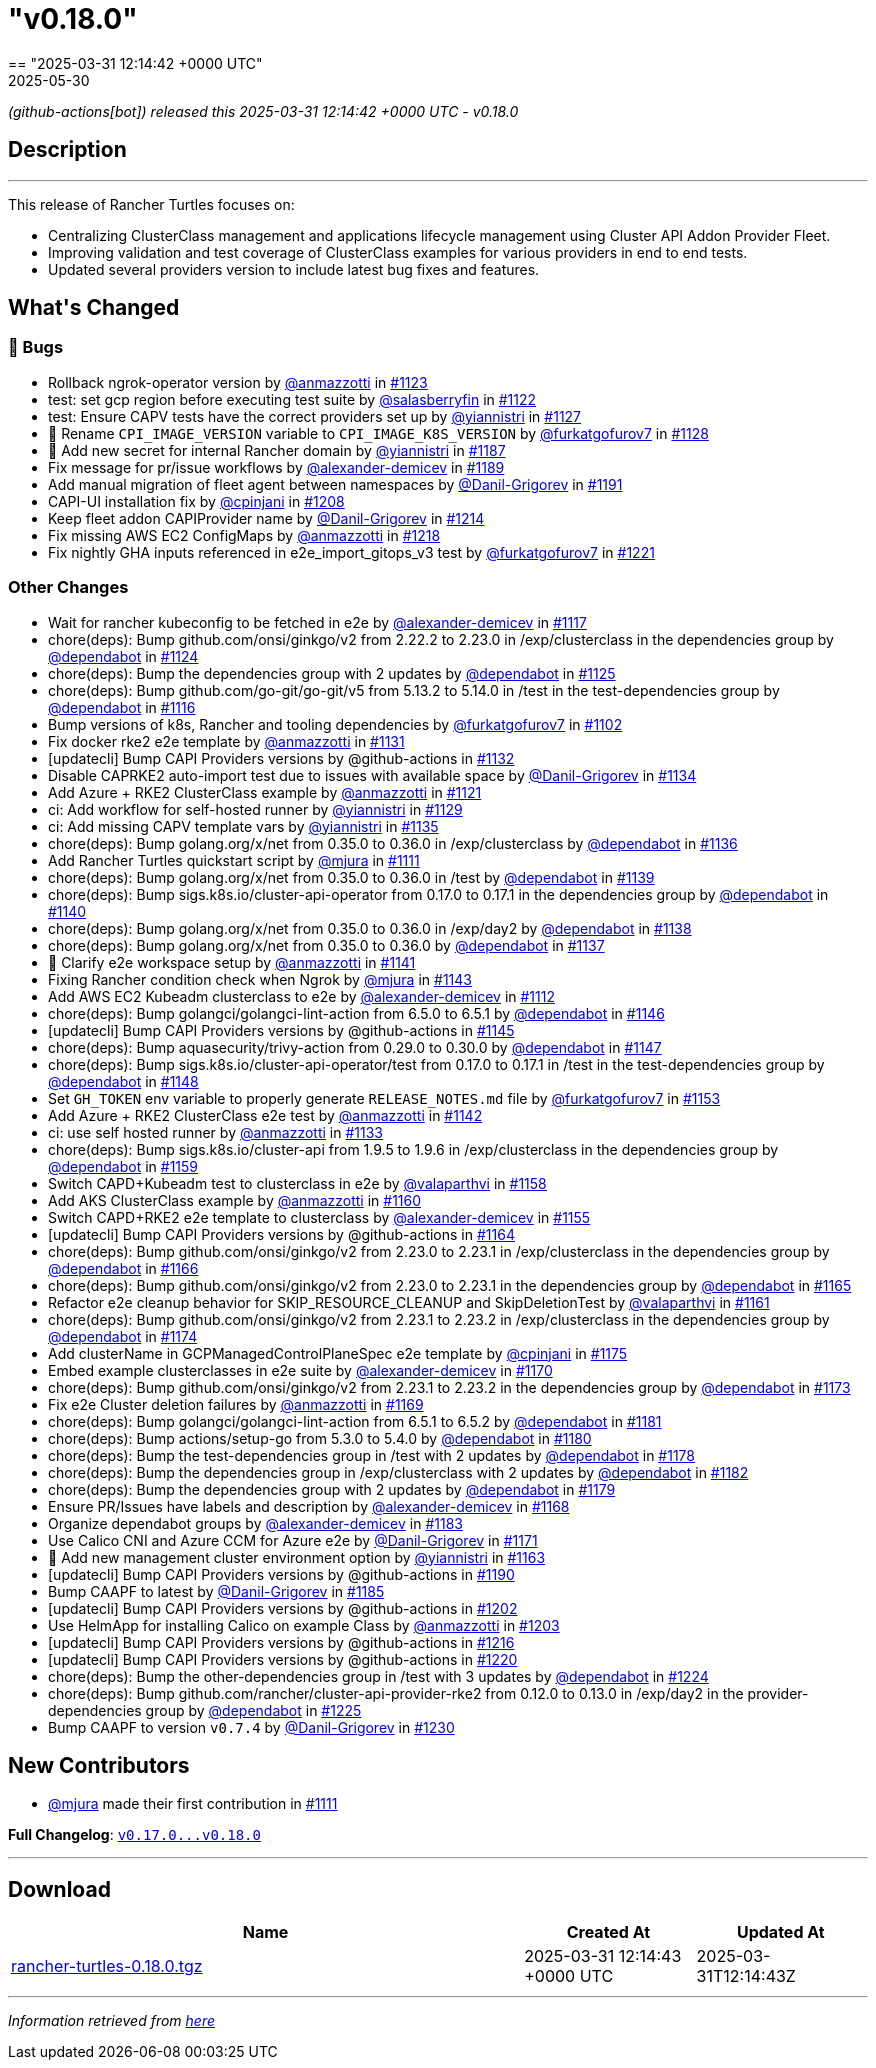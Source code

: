 = "v0.18.0"
:revdate: 2025-05-30
:page-revdate: {revdate}
== "2025-03-31 12:14:42 +0000 UTC"

// Disclaimer: this file is generated, do not edit it manually.


__ (github-actions[bot]) released this 2025-03-31 12:14:42 +0000 UTC - v0.18.0__


== Description

---

++++


<p>This release of Rancher Turtles focuses on:</p>
<ul>
<li>Centralizing ClusterClass management and applications lifecycle management using Cluster API Addon Provider Fleet.</li>
<li>Improving validation and test coverage of ClusterClass examples for various providers in end to end tests.</li>
<li>Updated several providers version to include latest bug fixes and features.</li>
</ul>
<h2>What's Changed</h2>
<h3>🐛 Bugs</h3>
<ul>
<li>Rollback ngrok-operator version by <a class="user-mention notranslate" data-hovercard-type="user" data-hovercard-url="/users/anmazzotti/hovercard" data-octo-click="hovercard-link-click" data-octo-dimensions="link_type:self" href="https://github.com/anmazzotti">@anmazzotti</a> in <a class="issue-link js-issue-link" data-error-text="Failed to load title" data-id="2896884555" data-permission-text="Title is private" data-url="https://github.com/rancher/turtles/issues/1123" data-hovercard-type="pull_request" data-hovercard-url="/rancher/turtles/pull/1123/hovercard" href="https://github.com/rancher/turtles/pull/1123">#1123</a></li>
<li>test: set gcp region before executing test suite by <a class="user-mention notranslate" data-hovercard-type="user" data-hovercard-url="/users/salasberryfin/hovercard" data-octo-click="hovercard-link-click" data-octo-dimensions="link_type:self" href="https://github.com/salasberryfin">@salasberryfin</a> in <a class="issue-link js-issue-link" data-error-text="Failed to load title" data-id="2896805899" data-permission-text="Title is private" data-url="https://github.com/rancher/turtles/issues/1122" data-hovercard-type="pull_request" data-hovercard-url="/rancher/turtles/pull/1122/hovercard" href="https://github.com/rancher/turtles/pull/1122">#1122</a></li>
<li>test: Ensure CAPV tests have the correct providers set up by <a class="user-mention notranslate" data-hovercard-type="user" data-hovercard-url="/users/yiannistri/hovercard" data-octo-click="hovercard-link-click" data-octo-dimensions="link_type:self" href="https://github.com/yiannistri">@yiannistri</a> in <a class="issue-link js-issue-link" data-error-text="Failed to load title" data-id="2900014677" data-permission-text="Title is private" data-url="https://github.com/rancher/turtles/issues/1127" data-hovercard-type="pull_request" data-hovercard-url="/rancher/turtles/pull/1127/hovercard" href="https://github.com/rancher/turtles/pull/1127">#1127</a></li>
<li>🐛 Rename <code>CPI_IMAGE_VERSION</code> variable to <code>CPI_IMAGE_K8S_VERSION</code> by <a class="user-mention notranslate" data-hovercard-type="user" data-hovercard-url="/users/furkatgofurov7/hovercard" data-octo-click="hovercard-link-click" data-octo-dimensions="link_type:self" href="https://github.com/furkatgofurov7">@furkatgofurov7</a> in <a class="issue-link js-issue-link" data-error-text="Failed to load title" data-id="2909948897" data-permission-text="Title is private" data-url="https://github.com/rancher/turtles/issues/1128" data-hovercard-type="pull_request" data-hovercard-url="/rancher/turtles/pull/1128/hovercard" href="https://github.com/rancher/turtles/pull/1128">#1128</a></li>
<li>🌱 Add new secret for internal Rancher domain by <a class="user-mention notranslate" data-hovercard-type="user" data-hovercard-url="/users/yiannistri/hovercard" data-octo-click="hovercard-link-click" data-octo-dimensions="link_type:self" href="https://github.com/yiannistri">@yiannistri</a> in <a class="issue-link js-issue-link" data-error-text="Failed to load title" data-id="2943365519" data-permission-text="Title is private" data-url="https://github.com/rancher/turtles/issues/1187" data-hovercard-type="pull_request" data-hovercard-url="/rancher/turtles/pull/1187/hovercard" href="https://github.com/rancher/turtles/pull/1187">#1187</a></li>
<li>Fix message for pr/issue workflows by <a class="user-mention notranslate" data-hovercard-type="user" data-hovercard-url="/users/alexander-demicev/hovercard" data-octo-click="hovercard-link-click" data-octo-dimensions="link_type:self" href="https://github.com/alexander-demicev">@alexander-demicev</a> in <a class="issue-link js-issue-link" data-error-text="Failed to load title" data-id="2943585654" data-permission-text="Title is private" data-url="https://github.com/rancher/turtles/issues/1189" data-hovercard-type="pull_request" data-hovercard-url="/rancher/turtles/pull/1189/hovercard" href="https://github.com/rancher/turtles/pull/1189">#1189</a></li>
<li>Add manual migration of fleet agent between namespaces by <a class="user-mention notranslate" data-hovercard-type="user" data-hovercard-url="/users/Danil-Grigorev/hovercard" data-octo-click="hovercard-link-click" data-octo-dimensions="link_type:self" href="https://github.com/Danil-Grigorev">@Danil-Grigorev</a> in <a class="issue-link js-issue-link" data-error-text="Failed to load title" data-id="2945765147" data-permission-text="Title is private" data-url="https://github.com/rancher/turtles/issues/1191" data-hovercard-type="pull_request" data-hovercard-url="/rancher/turtles/pull/1191/hovercard" href="https://github.com/rancher/turtles/pull/1191">#1191</a></li>
<li>CAPI-UI installation fix by <a class="user-mention notranslate" data-hovercard-type="user" data-hovercard-url="/users/cpinjani/hovercard" data-octo-click="hovercard-link-click" data-octo-dimensions="link_type:self" href="https://github.com/cpinjani">@cpinjani</a> in <a class="issue-link js-issue-link" data-error-text="Failed to load title" data-id="2948721045" data-permission-text="Title is private" data-url="https://github.com/rancher/turtles/issues/1208" data-hovercard-type="pull_request" data-hovercard-url="/rancher/turtles/pull/1208/hovercard" href="https://github.com/rancher/turtles/pull/1208">#1208</a></li>
<li>Keep fleet addon CAPIProvider name by <a class="user-mention notranslate" data-hovercard-type="user" data-hovercard-url="/users/Danil-Grigorev/hovercard" data-octo-click="hovercard-link-click" data-octo-dimensions="link_type:self" href="https://github.com/Danil-Grigorev">@Danil-Grigorev</a> in <a class="issue-link js-issue-link" data-error-text="Failed to load title" data-id="2949645892" data-permission-text="Title is private" data-url="https://github.com/rancher/turtles/issues/1214" data-hovercard-type="pull_request" data-hovercard-url="/rancher/turtles/pull/1214/hovercard" href="https://github.com/rancher/turtles/pull/1214">#1214</a></li>
<li>Fix missing AWS EC2 ConfigMaps by <a class="user-mention notranslate" data-hovercard-type="user" data-hovercard-url="/users/anmazzotti/hovercard" data-octo-click="hovercard-link-click" data-octo-dimensions="link_type:self" href="https://github.com/anmazzotti">@anmazzotti</a> in <a class="issue-link js-issue-link" data-error-text="Failed to load title" data-id="2952174258" data-permission-text="Title is private" data-url="https://github.com/rancher/turtles/issues/1218" data-hovercard-type="pull_request" data-hovercard-url="/rancher/turtles/pull/1218/hovercard" href="https://github.com/rancher/turtles/pull/1218">#1218</a></li>
<li>Fix nightly GHA inputs referenced in e2e_import_gitops_v3 test by <a class="user-mention notranslate" data-hovercard-type="user" data-hovercard-url="/users/furkatgofurov7/hovercard" data-octo-click="hovercard-link-click" data-octo-dimensions="link_type:self" href="https://github.com/furkatgofurov7">@furkatgofurov7</a> in <a class="issue-link js-issue-link" data-error-text="Failed to load title" data-id="2955540534" data-permission-text="Title is private" data-url="https://github.com/rancher/turtles/issues/1221" data-hovercard-type="pull_request" data-hovercard-url="/rancher/turtles/pull/1221/hovercard" href="https://github.com/rancher/turtles/pull/1221">#1221</a></li>
</ul>
<h3>Other Changes</h3>
<ul>
<li>Wait for rancher kubeconfig to be fetched in e2e by <a class="user-mention notranslate" data-hovercard-type="user" data-hovercard-url="/users/alexander-demicev/hovercard" data-octo-click="hovercard-link-click" data-octo-dimensions="link_type:self" href="https://github.com/alexander-demicev">@alexander-demicev</a> in <a class="issue-link js-issue-link" data-error-text="Failed to load title" data-id="2893509839" data-permission-text="Title is private" data-url="https://github.com/rancher/turtles/issues/1117" data-hovercard-type="pull_request" data-hovercard-url="/rancher/turtles/pull/1117/hovercard" href="https://github.com/rancher/turtles/pull/1117">#1117</a></li>
<li>chore(deps): Bump github.com/onsi/ginkgo/v2 from 2.22.2 to 2.23.0 in /exp/clusterclass in the dependencies group by <a class="user-mention notranslate" data-hovercard-type="organization" data-hovercard-url="/orgs/dependabot/hovercard" data-octo-click="hovercard-link-click" data-octo-dimensions="link_type:self" href="https://github.com/dependabot">@dependabot</a> in <a class="issue-link js-issue-link" data-error-text="Failed to load title" data-id="2899408442" data-permission-text="Title is private" data-url="https://github.com/rancher/turtles/issues/1124" data-hovercard-type="pull_request" data-hovercard-url="/rancher/turtles/pull/1124/hovercard" href="https://github.com/rancher/turtles/pull/1124">#1124</a></li>
<li>chore(deps): Bump the dependencies group with 2 updates by <a class="user-mention notranslate" data-hovercard-type="organization" data-hovercard-url="/orgs/dependabot/hovercard" data-octo-click="hovercard-link-click" data-octo-dimensions="link_type:self" href="https://github.com/dependabot">@dependabot</a> in <a class="issue-link js-issue-link" data-error-text="Failed to load title" data-id="2899413416" data-permission-text="Title is private" data-url="https://github.com/rancher/turtles/issues/1125" data-hovercard-type="pull_request" data-hovercard-url="/rancher/turtles/pull/1125/hovercard" href="https://github.com/rancher/turtles/pull/1125">#1125</a></li>
<li>chore(deps): Bump github.com/go-git/go-git/v5 from 5.13.2 to 5.14.0 in /test in the test-dependencies group by <a class="user-mention notranslate" data-hovercard-type="organization" data-hovercard-url="/orgs/dependabot/hovercard" data-octo-click="hovercard-link-click" data-octo-dimensions="link_type:self" href="https://github.com/dependabot">@dependabot</a> in <a class="issue-link js-issue-link" data-error-text="Failed to load title" data-id="2890223281" data-permission-text="Title is private" data-url="https://github.com/rancher/turtles/issues/1116" data-hovercard-type="pull_request" data-hovercard-url="/rancher/turtles/pull/1116/hovercard" href="https://github.com/rancher/turtles/pull/1116">#1116</a></li>
<li>Bump versions of k8s, Rancher and tooling dependencies by <a class="user-mention notranslate" data-hovercard-type="user" data-hovercard-url="/users/furkatgofurov7/hovercard" data-octo-click="hovercard-link-click" data-octo-dimensions="link_type:self" href="https://github.com/furkatgofurov7">@furkatgofurov7</a> in <a class="issue-link js-issue-link" data-error-text="Failed to load title" data-id="2878525470" data-permission-text="Title is private" data-url="https://github.com/rancher/turtles/issues/1102" data-hovercard-type="pull_request" data-hovercard-url="/rancher/turtles/pull/1102/hovercard" href="https://github.com/rancher/turtles/pull/1102">#1102</a></li>
<li>Fix docker rke2 e2e template by <a class="user-mention notranslate" data-hovercard-type="user" data-hovercard-url="/users/anmazzotti/hovercard" data-octo-click="hovercard-link-click" data-octo-dimensions="link_type:self" href="https://github.com/anmazzotti">@anmazzotti</a> in <a class="issue-link js-issue-link" data-error-text="Failed to load title" data-id="2910712085" data-permission-text="Title is private" data-url="https://github.com/rancher/turtles/issues/1131" data-hovercard-type="pull_request" data-hovercard-url="/rancher/turtles/pull/1131/hovercard" href="https://github.com/rancher/turtles/pull/1131">#1131</a></li>
<li>[updatecli] Bump CAPI Providers versions by @github-actions in <a class="issue-link js-issue-link" data-error-text="Failed to load title" data-id="2912322660" data-permission-text="Title is private" data-url="https://github.com/rancher/turtles/issues/1132" data-hovercard-type="pull_request" data-hovercard-url="/rancher/turtles/pull/1132/hovercard" href="https://github.com/rancher/turtles/pull/1132">#1132</a></li>
<li>Disable CAPRKE2 auto-import test due to issues with available space by <a class="user-mention notranslate" data-hovercard-type="user" data-hovercard-url="/users/Danil-Grigorev/hovercard" data-octo-click="hovercard-link-click" data-octo-dimensions="link_type:self" href="https://github.com/Danil-Grigorev">@Danil-Grigorev</a> in <a class="issue-link js-issue-link" data-error-text="Failed to load title" data-id="2913392331" data-permission-text="Title is private" data-url="https://github.com/rancher/turtles/issues/1134" data-hovercard-type="pull_request" data-hovercard-url="/rancher/turtles/pull/1134/hovercard" href="https://github.com/rancher/turtles/pull/1134">#1134</a></li>
<li>Add Azure + RKE2 ClusterClass example by <a class="user-mention notranslate" data-hovercard-type="user" data-hovercard-url="/users/anmazzotti/hovercard" data-octo-click="hovercard-link-click" data-octo-dimensions="link_type:self" href="https://github.com/anmazzotti">@anmazzotti</a> in <a class="issue-link js-issue-link" data-error-text="Failed to load title" data-id="2894620762" data-permission-text="Title is private" data-url="https://github.com/rancher/turtles/issues/1121" data-hovercard-type="pull_request" data-hovercard-url="/rancher/turtles/pull/1121/hovercard" href="https://github.com/rancher/turtles/pull/1121">#1121</a></li>
<li>ci: Add workflow for self-hosted runner by <a class="user-mention notranslate" data-hovercard-type="user" data-hovercard-url="/users/yiannistri/hovercard" data-octo-click="hovercard-link-click" data-octo-dimensions="link_type:self" href="https://github.com/yiannistri">@yiannistri</a> in <a class="issue-link js-issue-link" data-error-text="Failed to load title" data-id="2910050897" data-permission-text="Title is private" data-url="https://github.com/rancher/turtles/issues/1129" data-hovercard-type="pull_request" data-hovercard-url="/rancher/turtles/pull/1129/hovercard" href="https://github.com/rancher/turtles/pull/1129">#1129</a></li>
<li>ci: Add missing CAPV template vars by <a class="user-mention notranslate" data-hovercard-type="user" data-hovercard-url="/users/yiannistri/hovercard" data-octo-click="hovercard-link-click" data-octo-dimensions="link_type:self" href="https://github.com/yiannistri">@yiannistri</a> in <a class="issue-link js-issue-link" data-error-text="Failed to load title" data-id="2914368146" data-permission-text="Title is private" data-url="https://github.com/rancher/turtles/issues/1135" data-hovercard-type="pull_request" data-hovercard-url="/rancher/turtles/pull/1135/hovercard" href="https://github.com/rancher/turtles/pull/1135">#1135</a></li>
<li>chore(deps): Bump golang.org/x/net from 0.35.0 to 0.36.0 in /exp/clusterclass by <a class="user-mention notranslate" data-hovercard-type="organization" data-hovercard-url="/orgs/dependabot/hovercard" data-octo-click="hovercard-link-click" data-octo-dimensions="link_type:self" href="https://github.com/dependabot">@dependabot</a> in <a class="issue-link js-issue-link" data-error-text="Failed to load title" data-id="2915618128" data-permission-text="Title is private" data-url="https://github.com/rancher/turtles/issues/1136" data-hovercard-type="pull_request" data-hovercard-url="/rancher/turtles/pull/1136/hovercard" href="https://github.com/rancher/turtles/pull/1136">#1136</a></li>
<li>Add Rancher Turtles quickstart script by <a class="user-mention notranslate" data-hovercard-type="user" data-hovercard-url="/users/mjura/hovercard" data-octo-click="hovercard-link-click" data-octo-dimensions="link_type:self" href="https://github.com/mjura">@mjura</a> in <a class="issue-link js-issue-link" data-error-text="Failed to load title" data-id="2884098403" data-permission-text="Title is private" data-url="https://github.com/rancher/turtles/issues/1111" data-hovercard-type="pull_request" data-hovercard-url="/rancher/turtles/pull/1111/hovercard" href="https://github.com/rancher/turtles/pull/1111">#1111</a></li>
<li>chore(deps): Bump golang.org/x/net from 0.35.0 to 0.36.0 in /test by <a class="user-mention notranslate" data-hovercard-type="organization" data-hovercard-url="/orgs/dependabot/hovercard" data-octo-click="hovercard-link-click" data-octo-dimensions="link_type:self" href="https://github.com/dependabot">@dependabot</a> in <a class="issue-link js-issue-link" data-error-text="Failed to load title" data-id="2915622629" data-permission-text="Title is private" data-url="https://github.com/rancher/turtles/issues/1139" data-hovercard-type="pull_request" data-hovercard-url="/rancher/turtles/pull/1139/hovercard" href="https://github.com/rancher/turtles/pull/1139">#1139</a></li>
<li>chore(deps): Bump sigs.k8s.io/cluster-api-operator from 0.17.0 to 0.17.1 in the dependencies group by <a class="user-mention notranslate" data-hovercard-type="organization" data-hovercard-url="/orgs/dependabot/hovercard" data-octo-click="hovercard-link-click" data-octo-dimensions="link_type:self" href="https://github.com/dependabot">@dependabot</a> in <a class="issue-link js-issue-link" data-error-text="Failed to load title" data-id="2915884543" data-permission-text="Title is private" data-url="https://github.com/rancher/turtles/issues/1140" data-hovercard-type="pull_request" data-hovercard-url="/rancher/turtles/pull/1140/hovercard" href="https://github.com/rancher/turtles/pull/1140">#1140</a></li>
<li>chore(deps): Bump golang.org/x/net from 0.35.0 to 0.36.0 in /exp/day2 by <a class="user-mention notranslate" data-hovercard-type="organization" data-hovercard-url="/orgs/dependabot/hovercard" data-octo-click="hovercard-link-click" data-octo-dimensions="link_type:self" href="https://github.com/dependabot">@dependabot</a> in <a class="issue-link js-issue-link" data-error-text="Failed to load title" data-id="2915621676" data-permission-text="Title is private" data-url="https://github.com/rancher/turtles/issues/1138" data-hovercard-type="pull_request" data-hovercard-url="/rancher/turtles/pull/1138/hovercard" href="https://github.com/rancher/turtles/pull/1138">#1138</a></li>
<li>chore(deps): Bump golang.org/x/net from 0.35.0 to 0.36.0 by <a class="user-mention notranslate" data-hovercard-type="organization" data-hovercard-url="/orgs/dependabot/hovercard" data-octo-click="hovercard-link-click" data-octo-dimensions="link_type:self" href="https://github.com/dependabot">@dependabot</a> in <a class="issue-link js-issue-link" data-error-text="Failed to load title" data-id="2915621648" data-permission-text="Title is private" data-url="https://github.com/rancher/turtles/issues/1137" data-hovercard-type="pull_request" data-hovercard-url="/rancher/turtles/pull/1137/hovercard" href="https://github.com/rancher/turtles/pull/1137">#1137</a></li>
<li>📖 Clarify e2e workspace setup by <a class="user-mention notranslate" data-hovercard-type="user" data-hovercard-url="/users/anmazzotti/hovercard" data-octo-click="hovercard-link-click" data-octo-dimensions="link_type:self" href="https://github.com/anmazzotti">@anmazzotti</a> in <a class="issue-link js-issue-link" data-error-text="Failed to load title" data-id="2916680855" data-permission-text="Title is private" data-url="https://github.com/rancher/turtles/issues/1141" data-hovercard-type="pull_request" data-hovercard-url="/rancher/turtles/pull/1141/hovercard" href="https://github.com/rancher/turtles/pull/1141">#1141</a></li>
<li>Fixing Rancher condition check when Ngrok by <a class="user-mention notranslate" data-hovercard-type="user" data-hovercard-url="/users/mjura/hovercard" data-octo-click="hovercard-link-click" data-octo-dimensions="link_type:self" href="https://github.com/mjura">@mjura</a> in <a class="issue-link js-issue-link" data-error-text="Failed to load title" data-id="2917822285" data-permission-text="Title is private" data-url="https://github.com/rancher/turtles/issues/1143" data-hovercard-type="pull_request" data-hovercard-url="/rancher/turtles/pull/1143/hovercard" href="https://github.com/rancher/turtles/pull/1143">#1143</a></li>
<li>Add AWS EC2 Kubeadm clusterclass to e2e by <a class="user-mention notranslate" data-hovercard-type="user" data-hovercard-url="/users/alexander-demicev/hovercard" data-octo-click="hovercard-link-click" data-octo-dimensions="link_type:self" href="https://github.com/alexander-demicev">@alexander-demicev</a> in <a class="issue-link js-issue-link" data-error-text="Failed to load title" data-id="2886815078" data-permission-text="Title is private" data-url="https://github.com/rancher/turtles/issues/1112" data-hovercard-type="pull_request" data-hovercard-url="/rancher/turtles/pull/1112/hovercard" href="https://github.com/rancher/turtles/pull/1112">#1112</a></li>
<li>chore(deps): Bump golangci/golangci-lint-action from 6.5.0 to 6.5.1 by <a class="user-mention notranslate" data-hovercard-type="organization" data-hovercard-url="/orgs/dependabot/hovercard" data-octo-click="hovercard-link-click" data-octo-dimensions="link_type:self" href="https://github.com/dependabot">@dependabot</a> in <a class="issue-link js-issue-link" data-error-text="Failed to load title" data-id="2923790698" data-permission-text="Title is private" data-url="https://github.com/rancher/turtles/issues/1146" data-hovercard-type="pull_request" data-hovercard-url="/rancher/turtles/pull/1146/hovercard" href="https://github.com/rancher/turtles/pull/1146">#1146</a></li>
<li>[updatecli] Bump CAPI Providers versions by @github-actions in <a class="issue-link js-issue-link" data-error-text="Failed to load title" data-id="2921589651" data-permission-text="Title is private" data-url="https://github.com/rancher/turtles/issues/1145" data-hovercard-type="pull_request" data-hovercard-url="/rancher/turtles/pull/1145/hovercard" href="https://github.com/rancher/turtles/pull/1145">#1145</a></li>
<li>chore(deps): Bump aquasecurity/trivy-action from 0.29.0 to 0.30.0 by <a class="user-mention notranslate" data-hovercard-type="organization" data-hovercard-url="/orgs/dependabot/hovercard" data-octo-click="hovercard-link-click" data-octo-dimensions="link_type:self" href="https://github.com/dependabot">@dependabot</a> in <a class="issue-link js-issue-link" data-error-text="Failed to load title" data-id="2923790759" data-permission-text="Title is private" data-url="https://github.com/rancher/turtles/issues/1147" data-hovercard-type="pull_request" data-hovercard-url="/rancher/turtles/pull/1147/hovercard" href="https://github.com/rancher/turtles/pull/1147">#1147</a></li>
<li>chore(deps): Bump sigs.k8s.io/cluster-api-operator/test from 0.17.0 to 0.17.1 in /test in the test-dependencies group by <a class="user-mention notranslate" data-hovercard-type="organization" data-hovercard-url="/orgs/dependabot/hovercard" data-octo-click="hovercard-link-click" data-octo-dimensions="link_type:self" href="https://github.com/dependabot">@dependabot</a> in <a class="issue-link js-issue-link" data-error-text="Failed to load title" data-id="2923817044" data-permission-text="Title is private" data-url="https://github.com/rancher/turtles/issues/1148" data-hovercard-type="pull_request" data-hovercard-url="/rancher/turtles/pull/1148/hovercard" href="https://github.com/rancher/turtles/pull/1148">#1148</a></li>
<li>Set <code>GH_TOKEN</code> env variable to properly generate <code>RELEASE_NOTES.md</code> file by <a class="user-mention notranslate" data-hovercard-type="user" data-hovercard-url="/users/furkatgofurov7/hovercard" data-octo-click="hovercard-link-click" data-octo-dimensions="link_type:self" href="https://github.com/furkatgofurov7">@furkatgofurov7</a> in <a class="issue-link js-issue-link" data-error-text="Failed to load title" data-id="2927507284" data-permission-text="Title is private" data-url="https://github.com/rancher/turtles/issues/1153" data-hovercard-type="pull_request" data-hovercard-url="/rancher/turtles/pull/1153/hovercard" href="https://github.com/rancher/turtles/pull/1153">#1153</a></li>
<li>Add Azure + RKE2 ClusterClass e2e test by <a class="user-mention notranslate" data-hovercard-type="user" data-hovercard-url="/users/anmazzotti/hovercard" data-octo-click="hovercard-link-click" data-octo-dimensions="link_type:self" href="https://github.com/anmazzotti">@anmazzotti</a> in <a class="issue-link js-issue-link" data-error-text="Failed to load title" data-id="2917130177" data-permission-text="Title is private" data-url="https://github.com/rancher/turtles/issues/1142" data-hovercard-type="pull_request" data-hovercard-url="/rancher/turtles/pull/1142/hovercard" href="https://github.com/rancher/turtles/pull/1142">#1142</a></li>
<li>ci: use self hosted runner by <a class="user-mention notranslate" data-hovercard-type="user" data-hovercard-url="/users/anmazzotti/hovercard" data-octo-click="hovercard-link-click" data-octo-dimensions="link_type:self" href="https://github.com/anmazzotti">@anmazzotti</a> in <a class="issue-link js-issue-link" data-error-text="Failed to load title" data-id="2913208712" data-permission-text="Title is private" data-url="https://github.com/rancher/turtles/issues/1133" data-hovercard-type="pull_request" data-hovercard-url="/rancher/turtles/pull/1133/hovercard" href="https://github.com/rancher/turtles/pull/1133">#1133</a></li>
<li>chore(deps): Bump sigs.k8s.io/cluster-api from 1.9.5 to 1.9.6 in /exp/clusterclass in the dependencies group by <a class="user-mention notranslate" data-hovercard-type="organization" data-hovercard-url="/orgs/dependabot/hovercard" data-octo-click="hovercard-link-click" data-octo-dimensions="link_type:self" href="https://github.com/dependabot">@dependabot</a> in <a class="issue-link js-issue-link" data-error-text="Failed to load title" data-id="2930583464" data-permission-text="Title is private" data-url="https://github.com/rancher/turtles/issues/1159" data-hovercard-type="pull_request" data-hovercard-url="/rancher/turtles/pull/1159/hovercard" href="https://github.com/rancher/turtles/pull/1159">#1159</a></li>
<li>Switch CAPD+Kubeadm test to clusterclass in e2e by <a class="user-mention notranslate" data-hovercard-type="user" data-hovercard-url="/users/valaparthvi/hovercard" data-octo-click="hovercard-link-click" data-octo-dimensions="link_type:self" href="https://github.com/valaparthvi">@valaparthvi</a> in <a class="issue-link js-issue-link" data-error-text="Failed to load title" data-id="2928331827" data-permission-text="Title is private" data-url="https://github.com/rancher/turtles/issues/1158" data-hovercard-type="pull_request" data-hovercard-url="/rancher/turtles/pull/1158/hovercard" href="https://github.com/rancher/turtles/pull/1158">#1158</a></li>
<li>Add AKS ClusterClass example by <a class="user-mention notranslate" data-hovercard-type="user" data-hovercard-url="/users/anmazzotti/hovercard" data-octo-click="hovercard-link-click" data-octo-dimensions="link_type:self" href="https://github.com/anmazzotti">@anmazzotti</a> in <a class="issue-link js-issue-link" data-error-text="Failed to load title" data-id="2931117256" data-permission-text="Title is private" data-url="https://github.com/rancher/turtles/issues/1160" data-hovercard-type="pull_request" data-hovercard-url="/rancher/turtles/pull/1160/hovercard" href="https://github.com/rancher/turtles/pull/1160">#1160</a></li>
<li>Switch CAPD+RKE2 e2e template to clusterclass by <a class="user-mention notranslate" data-hovercard-type="user" data-hovercard-url="/users/alexander-demicev/hovercard" data-octo-click="hovercard-link-click" data-octo-dimensions="link_type:self" href="https://github.com/alexander-demicev">@alexander-demicev</a> in <a class="issue-link js-issue-link" data-error-text="Failed to load title" data-id="2927733201" data-permission-text="Title is private" data-url="https://github.com/rancher/turtles/issues/1155" data-hovercard-type="pull_request" data-hovercard-url="/rancher/turtles/pull/1155/hovercard" href="https://github.com/rancher/turtles/pull/1155">#1155</a></li>
<li>[updatecli] Bump CAPI Providers versions by @github-actions in <a class="issue-link js-issue-link" data-error-text="Failed to load title" data-id="2933686919" data-permission-text="Title is private" data-url="https://github.com/rancher/turtles/issues/1164" data-hovercard-type="pull_request" data-hovercard-url="/rancher/turtles/pull/1164/hovercard" href="https://github.com/rancher/turtles/pull/1164">#1164</a></li>
<li>chore(deps): Bump github.com/onsi/ginkgo/v2 from 2.23.0 to 2.23.1 in /exp/clusterclass in the dependencies group by <a class="user-mention notranslate" data-hovercard-type="organization" data-hovercard-url="/orgs/dependabot/hovercard" data-octo-click="hovercard-link-click" data-octo-dimensions="link_type:self" href="https://github.com/dependabot">@dependabot</a> in <a class="issue-link js-issue-link" data-error-text="Failed to load title" data-id="2934231086" data-permission-text="Title is private" data-url="https://github.com/rancher/turtles/issues/1166" data-hovercard-type="pull_request" data-hovercard-url="/rancher/turtles/pull/1166/hovercard" href="https://github.com/rancher/turtles/pull/1166">#1166</a></li>
<li>chore(deps): Bump github.com/onsi/ginkgo/v2 from 2.23.0 to 2.23.1 in the dependencies group by <a class="user-mention notranslate" data-hovercard-type="organization" data-hovercard-url="/orgs/dependabot/hovercard" data-octo-click="hovercard-link-click" data-octo-dimensions="link_type:self" href="https://github.com/dependabot">@dependabot</a> in <a class="issue-link js-issue-link" data-error-text="Failed to load title" data-id="2934167122" data-permission-text="Title is private" data-url="https://github.com/rancher/turtles/issues/1165" data-hovercard-type="pull_request" data-hovercard-url="/rancher/turtles/pull/1165/hovercard" href="https://github.com/rancher/turtles/pull/1165">#1165</a></li>
<li>Refactor e2e cleanup behavior for SKIP_RESOURCE_CLEANUP and SkipDeletionTest by <a class="user-mention notranslate" data-hovercard-type="user" data-hovercard-url="/users/valaparthvi/hovercard" data-octo-click="hovercard-link-click" data-octo-dimensions="link_type:self" href="https://github.com/valaparthvi">@valaparthvi</a> in <a class="issue-link js-issue-link" data-error-text="Failed to load title" data-id="2931375723" data-permission-text="Title is private" data-url="https://github.com/rancher/turtles/issues/1161" data-hovercard-type="pull_request" data-hovercard-url="/rancher/turtles/pull/1161/hovercard" href="https://github.com/rancher/turtles/pull/1161">#1161</a></li>
<li>chore(deps): Bump github.com/onsi/ginkgo/v2 from 2.23.1 to 2.23.2 in /exp/clusterclass in the dependencies group by <a class="user-mention notranslate" data-hovercard-type="organization" data-hovercard-url="/orgs/dependabot/hovercard" data-octo-click="hovercard-link-click" data-octo-dimensions="link_type:self" href="https://github.com/dependabot">@dependabot</a> in <a class="issue-link js-issue-link" data-error-text="Failed to load title" data-id="2937354475" data-permission-text="Title is private" data-url="https://github.com/rancher/turtles/issues/1174" data-hovercard-type="pull_request" data-hovercard-url="/rancher/turtles/pull/1174/hovercard" href="https://github.com/rancher/turtles/pull/1174">#1174</a></li>
<li>Add clusterName in GCPManagedControlPlaneSpec e2e template by <a class="user-mention notranslate" data-hovercard-type="user" data-hovercard-url="/users/cpinjani/hovercard" data-octo-click="hovercard-link-click" data-octo-dimensions="link_type:self" href="https://github.com/cpinjani">@cpinjani</a> in <a class="issue-link js-issue-link" data-error-text="Failed to load title" data-id="2937782013" data-permission-text="Title is private" data-url="https://github.com/rancher/turtles/issues/1175" data-hovercard-type="pull_request" data-hovercard-url="/rancher/turtles/pull/1175/hovercard" href="https://github.com/rancher/turtles/pull/1175">#1175</a></li>
<li>Embed example clusterclasses in e2e suite by <a class="user-mention notranslate" data-hovercard-type="user" data-hovercard-url="/users/alexander-demicev/hovercard" data-octo-click="hovercard-link-click" data-octo-dimensions="link_type:self" href="https://github.com/alexander-demicev">@alexander-demicev</a> in <a class="issue-link js-issue-link" data-error-text="Failed to load title" data-id="2935556207" data-permission-text="Title is private" data-url="https://github.com/rancher/turtles/issues/1170" data-hovercard-type="pull_request" data-hovercard-url="/rancher/turtles/pull/1170/hovercard" href="https://github.com/rancher/turtles/pull/1170">#1170</a></li>
<li>chore(deps): Bump github.com/onsi/ginkgo/v2 from 2.23.1 to 2.23.2 in the dependencies group by <a class="user-mention notranslate" data-hovercard-type="organization" data-hovercard-url="/orgs/dependabot/hovercard" data-octo-click="hovercard-link-click" data-octo-dimensions="link_type:self" href="https://github.com/dependabot">@dependabot</a> in <a class="issue-link js-issue-link" data-error-text="Failed to load title" data-id="2937296457" data-permission-text="Title is private" data-url="https://github.com/rancher/turtles/issues/1173" data-hovercard-type="pull_request" data-hovercard-url="/rancher/turtles/pull/1173/hovercard" href="https://github.com/rancher/turtles/pull/1173">#1173</a></li>
<li>Fix e2e Cluster deletion failures by <a class="user-mention notranslate" data-hovercard-type="user" data-hovercard-url="/users/anmazzotti/hovercard" data-octo-click="hovercard-link-click" data-octo-dimensions="link_type:self" href="https://github.com/anmazzotti">@anmazzotti</a> in <a class="issue-link js-issue-link" data-error-text="Failed to load title" data-id="2935337720" data-permission-text="Title is private" data-url="https://github.com/rancher/turtles/issues/1169" data-hovercard-type="pull_request" data-hovercard-url="/rancher/turtles/pull/1169/hovercard" href="https://github.com/rancher/turtles/pull/1169">#1169</a></li>
<li>chore(deps): Bump golangci/golangci-lint-action from 6.5.1 to 6.5.2 by <a class="user-mention notranslate" data-hovercard-type="organization" data-hovercard-url="/orgs/dependabot/hovercard" data-octo-click="hovercard-link-click" data-octo-dimensions="link_type:self" href="https://github.com/dependabot">@dependabot</a> in <a class="issue-link js-issue-link" data-error-text="Failed to load title" data-id="2942072953" data-permission-text="Title is private" data-url="https://github.com/rancher/turtles/issues/1181" data-hovercard-type="pull_request" data-hovercard-url="/rancher/turtles/pull/1181/hovercard" href="https://github.com/rancher/turtles/pull/1181">#1181</a></li>
<li>chore(deps): Bump actions/setup-go from 5.3.0 to 5.4.0 by <a class="user-mention notranslate" data-hovercard-type="organization" data-hovercard-url="/orgs/dependabot/hovercard" data-octo-click="hovercard-link-click" data-octo-dimensions="link_type:self" href="https://github.com/dependabot">@dependabot</a> in <a class="issue-link js-issue-link" data-error-text="Failed to load title" data-id="2942072891" data-permission-text="Title is private" data-url="https://github.com/rancher/turtles/issues/1180" data-hovercard-type="pull_request" data-hovercard-url="/rancher/turtles/pull/1180/hovercard" href="https://github.com/rancher/turtles/pull/1180">#1180</a></li>
<li>chore(deps): Bump the test-dependencies group in /test with 2 updates by <a class="user-mention notranslate" data-hovercard-type="organization" data-hovercard-url="/orgs/dependabot/hovercard" data-octo-click="hovercard-link-click" data-octo-dimensions="link_type:self" href="https://github.com/dependabot">@dependabot</a> in <a class="issue-link js-issue-link" data-error-text="Failed to load title" data-id="2942054951" data-permission-text="Title is private" data-url="https://github.com/rancher/turtles/issues/1178" data-hovercard-type="pull_request" data-hovercard-url="/rancher/turtles/pull/1178/hovercard" href="https://github.com/rancher/turtles/pull/1178">#1178</a></li>
<li>chore(deps): Bump the dependencies group in /exp/clusterclass with 2 updates by <a class="user-mention notranslate" data-hovercard-type="organization" data-hovercard-url="/orgs/dependabot/hovercard" data-octo-click="hovercard-link-click" data-octo-dimensions="link_type:self" href="https://github.com/dependabot">@dependabot</a> in <a class="issue-link js-issue-link" data-error-text="Failed to load title" data-id="2942076261" data-permission-text="Title is private" data-url="https://github.com/rancher/turtles/issues/1182" data-hovercard-type="pull_request" data-hovercard-url="/rancher/turtles/pull/1182/hovercard" href="https://github.com/rancher/turtles/pull/1182">#1182</a></li>
<li>chore(deps): Bump the dependencies group with 2 updates by <a class="user-mention notranslate" data-hovercard-type="organization" data-hovercard-url="/orgs/dependabot/hovercard" data-octo-click="hovercard-link-click" data-octo-dimensions="link_type:self" href="https://github.com/dependabot">@dependabot</a> in <a class="issue-link js-issue-link" data-error-text="Failed to load title" data-id="2942056152" data-permission-text="Title is private" data-url="https://github.com/rancher/turtles/issues/1179" data-hovercard-type="pull_request" data-hovercard-url="/rancher/turtles/pull/1179/hovercard" href="https://github.com/rancher/turtles/pull/1179">#1179</a></li>
<li>Ensure PR/Issues have labels and description by <a class="user-mention notranslate" data-hovercard-type="user" data-hovercard-url="/users/alexander-demicev/hovercard" data-octo-click="hovercard-link-click" data-octo-dimensions="link_type:self" href="https://github.com/alexander-demicev">@alexander-demicev</a> in <a class="issue-link js-issue-link" data-error-text="Failed to load title" data-id="2934918457" data-permission-text="Title is private" data-url="https://github.com/rancher/turtles/issues/1168" data-hovercard-type="pull_request" data-hovercard-url="/rancher/turtles/pull/1168/hovercard" href="https://github.com/rancher/turtles/pull/1168">#1168</a></li>
<li>Organize dependabot groups by <a class="user-mention notranslate" data-hovercard-type="user" data-hovercard-url="/users/alexander-demicev/hovercard" data-octo-click="hovercard-link-click" data-octo-dimensions="link_type:self" href="https://github.com/alexander-demicev">@alexander-demicev</a> in <a class="issue-link js-issue-link" data-error-text="Failed to load title" data-id="2942449923" data-permission-text="Title is private" data-url="https://github.com/rancher/turtles/issues/1183" data-hovercard-type="pull_request" data-hovercard-url="/rancher/turtles/pull/1183/hovercard" href="https://github.com/rancher/turtles/pull/1183">#1183</a></li>
<li>Use Calico CNI and Azure CCM for Azure e2e by <a class="user-mention notranslate" data-hovercard-type="user" data-hovercard-url="/users/Danil-Grigorev/hovercard" data-octo-click="hovercard-link-click" data-octo-dimensions="link_type:self" href="https://github.com/Danil-Grigorev">@Danil-Grigorev</a> in <a class="issue-link js-issue-link" data-error-text="Failed to load title" data-id="2935916376" data-permission-text="Title is private" data-url="https://github.com/rancher/turtles/issues/1171" data-hovercard-type="pull_request" data-hovercard-url="/rancher/turtles/pull/1171/hovercard" href="https://github.com/rancher/turtles/pull/1171">#1171</a></li>
<li>🌱 Add new management cluster environment option by <a class="user-mention notranslate" data-hovercard-type="user" data-hovercard-url="/users/yiannistri/hovercard" data-octo-click="hovercard-link-click" data-octo-dimensions="link_type:self" href="https://github.com/yiannistri">@yiannistri</a> in <a class="issue-link js-issue-link" data-error-text="Failed to load title" data-id="2932411772" data-permission-text="Title is private" data-url="https://github.com/rancher/turtles/issues/1163" data-hovercard-type="pull_request" data-hovercard-url="/rancher/turtles/pull/1163/hovercard" href="https://github.com/rancher/turtles/pull/1163">#1163</a></li>
<li>[updatecli] Bump CAPI Providers versions by @github-actions in <a class="issue-link js-issue-link" data-error-text="Failed to load title" data-id="2944901463" data-permission-text="Title is private" data-url="https://github.com/rancher/turtles/issues/1190" data-hovercard-type="pull_request" data-hovercard-url="/rancher/turtles/pull/1190/hovercard" href="https://github.com/rancher/turtles/pull/1190">#1190</a></li>
<li>Bump CAAPF to latest by <a class="user-mention notranslate" data-hovercard-type="user" data-hovercard-url="/users/Danil-Grigorev/hovercard" data-octo-click="hovercard-link-click" data-octo-dimensions="link_type:self" href="https://github.com/Danil-Grigorev">@Danil-Grigorev</a> in <a class="issue-link js-issue-link" data-error-text="Failed to load title" data-id="2942906541" data-permission-text="Title is private" data-url="https://github.com/rancher/turtles/issues/1185" data-hovercard-type="pull_request" data-hovercard-url="/rancher/turtles/pull/1185/hovercard" href="https://github.com/rancher/turtles/pull/1185">#1185</a></li>
<li>[updatecli] Bump CAPI Providers versions by @github-actions in <a class="issue-link js-issue-link" data-error-text="Failed to load title" data-id="2946352222" data-permission-text="Title is private" data-url="https://github.com/rancher/turtles/issues/1202" data-hovercard-type="pull_request" data-hovercard-url="/rancher/turtles/pull/1202/hovercard" href="https://github.com/rancher/turtles/pull/1202">#1202</a></li>
<li>Use HelmApp for installing Calico on example Class by <a class="user-mention notranslate" data-hovercard-type="user" data-hovercard-url="/users/anmazzotti/hovercard" data-octo-click="hovercard-link-click" data-octo-dimensions="link_type:self" href="https://github.com/anmazzotti">@anmazzotti</a> in <a class="issue-link js-issue-link" data-error-text="Failed to load title" data-id="2947091094" data-permission-text="Title is private" data-url="https://github.com/rancher/turtles/issues/1203" data-hovercard-type="pull_request" data-hovercard-url="/rancher/turtles/pull/1203/hovercard" href="https://github.com/rancher/turtles/pull/1203">#1203</a></li>
<li>[updatecli] Bump CAPI Providers versions by @github-actions in <a class="issue-link js-issue-link" data-error-text="Failed to load title" data-id="2950057803" data-permission-text="Title is private" data-url="https://github.com/rancher/turtles/issues/1216" data-hovercard-type="pull_request" data-hovercard-url="/rancher/turtles/pull/1216/hovercard" href="https://github.com/rancher/turtles/pull/1216">#1216</a></li>
<li>[updatecli] Bump CAPI Providers versions by @github-actions in <a class="issue-link js-issue-link" data-error-text="Failed to load title" data-id="2955486114" data-permission-text="Title is private" data-url="https://github.com/rancher/turtles/issues/1220" data-hovercard-type="pull_request" data-hovercard-url="/rancher/turtles/pull/1220/hovercard" href="https://github.com/rancher/turtles/pull/1220">#1220</a></li>
<li>chore(deps): Bump the other-dependencies group in /test with 3 updates by <a class="user-mention notranslate" data-hovercard-type="organization" data-hovercard-url="/orgs/dependabot/hovercard" data-octo-click="hovercard-link-click" data-octo-dimensions="link_type:self" href="https://github.com/dependabot">@dependabot</a> in <a class="issue-link js-issue-link" data-error-text="Failed to load title" data-id="2959501041" data-permission-text="Title is private" data-url="https://github.com/rancher/turtles/issues/1224" data-hovercard-type="pull_request" data-hovercard-url="/rancher/turtles/pull/1224/hovercard" href="https://github.com/rancher/turtles/pull/1224">#1224</a></li>
<li>chore(deps): Bump github.com/rancher/cluster-api-provider-rke2 from 0.12.0 to 0.13.0 in /exp/day2 in the provider-dependencies group by <a class="user-mention notranslate" data-hovercard-type="organization" data-hovercard-url="/orgs/dependabot/hovercard" data-octo-click="hovercard-link-click" data-octo-dimensions="link_type:self" href="https://github.com/dependabot">@dependabot</a> in <a class="issue-link js-issue-link" data-error-text="Failed to load title" data-id="2959506528" data-permission-text="Title is private" data-url="https://github.com/rancher/turtles/issues/1225" data-hovercard-type="pull_request" data-hovercard-url="/rancher/turtles/pull/1225/hovercard" href="https://github.com/rancher/turtles/pull/1225">#1225</a></li>
<li>Bump CAAPF to version <code>v0.7.4</code> by <a class="user-mention notranslate" data-hovercard-type="user" data-hovercard-url="/users/Danil-Grigorev/hovercard" data-octo-click="hovercard-link-click" data-octo-dimensions="link_type:self" href="https://github.com/Danil-Grigorev">@Danil-Grigorev</a> in <a class="issue-link js-issue-link" data-error-text="Failed to load title" data-id="2959880311" data-permission-text="Title is private" data-url="https://github.com/rancher/turtles/issues/1230" data-hovercard-type="pull_request" data-hovercard-url="/rancher/turtles/pull/1230/hovercard" href="https://github.com/rancher/turtles/pull/1230">#1230</a></li>
</ul>
<h2>New Contributors</h2>
<ul>
<li><a class="user-mention notranslate" data-hovercard-type="user" data-hovercard-url="/users/mjura/hovercard" data-octo-click="hovercard-link-click" data-octo-dimensions="link_type:self" href="https://github.com/mjura">@mjura</a> made their first contribution in <a class="issue-link js-issue-link" data-error-text="Failed to load title" data-id="2884098403" data-permission-text="Title is private" data-url="https://github.com/rancher/turtles/issues/1111" data-hovercard-type="pull_request" data-hovercard-url="/rancher/turtles/pull/1111/hovercard" href="https://github.com/rancher/turtles/pull/1111">#1111</a></li>
</ul>
<p><strong>Full Changelog</strong>: <a class="commit-link" href="https://github.com/rancher/turtles/compare/v0.17.0...v0.18.0"><tt>v0.17.0...v0.18.0</tt></a></p>

++++

---



== Download

[cols="3,1,1" options="header" frame="all" grid="rows"]
|===
| Name | Created At | Updated At

| link:https://github.com/rancher/turtles/releases/download/v0.18.0/rancher-turtles-0.18.0.tgz[rancher-turtles-0.18.0.tgz] | 2025-03-31 12:14:43 +0000 UTC | 2025-03-31T12:14:43Z

|===


---

__Information retrieved from link:https://github.com/rancher/turtles/releases/tag/v0.18.0[here]__

